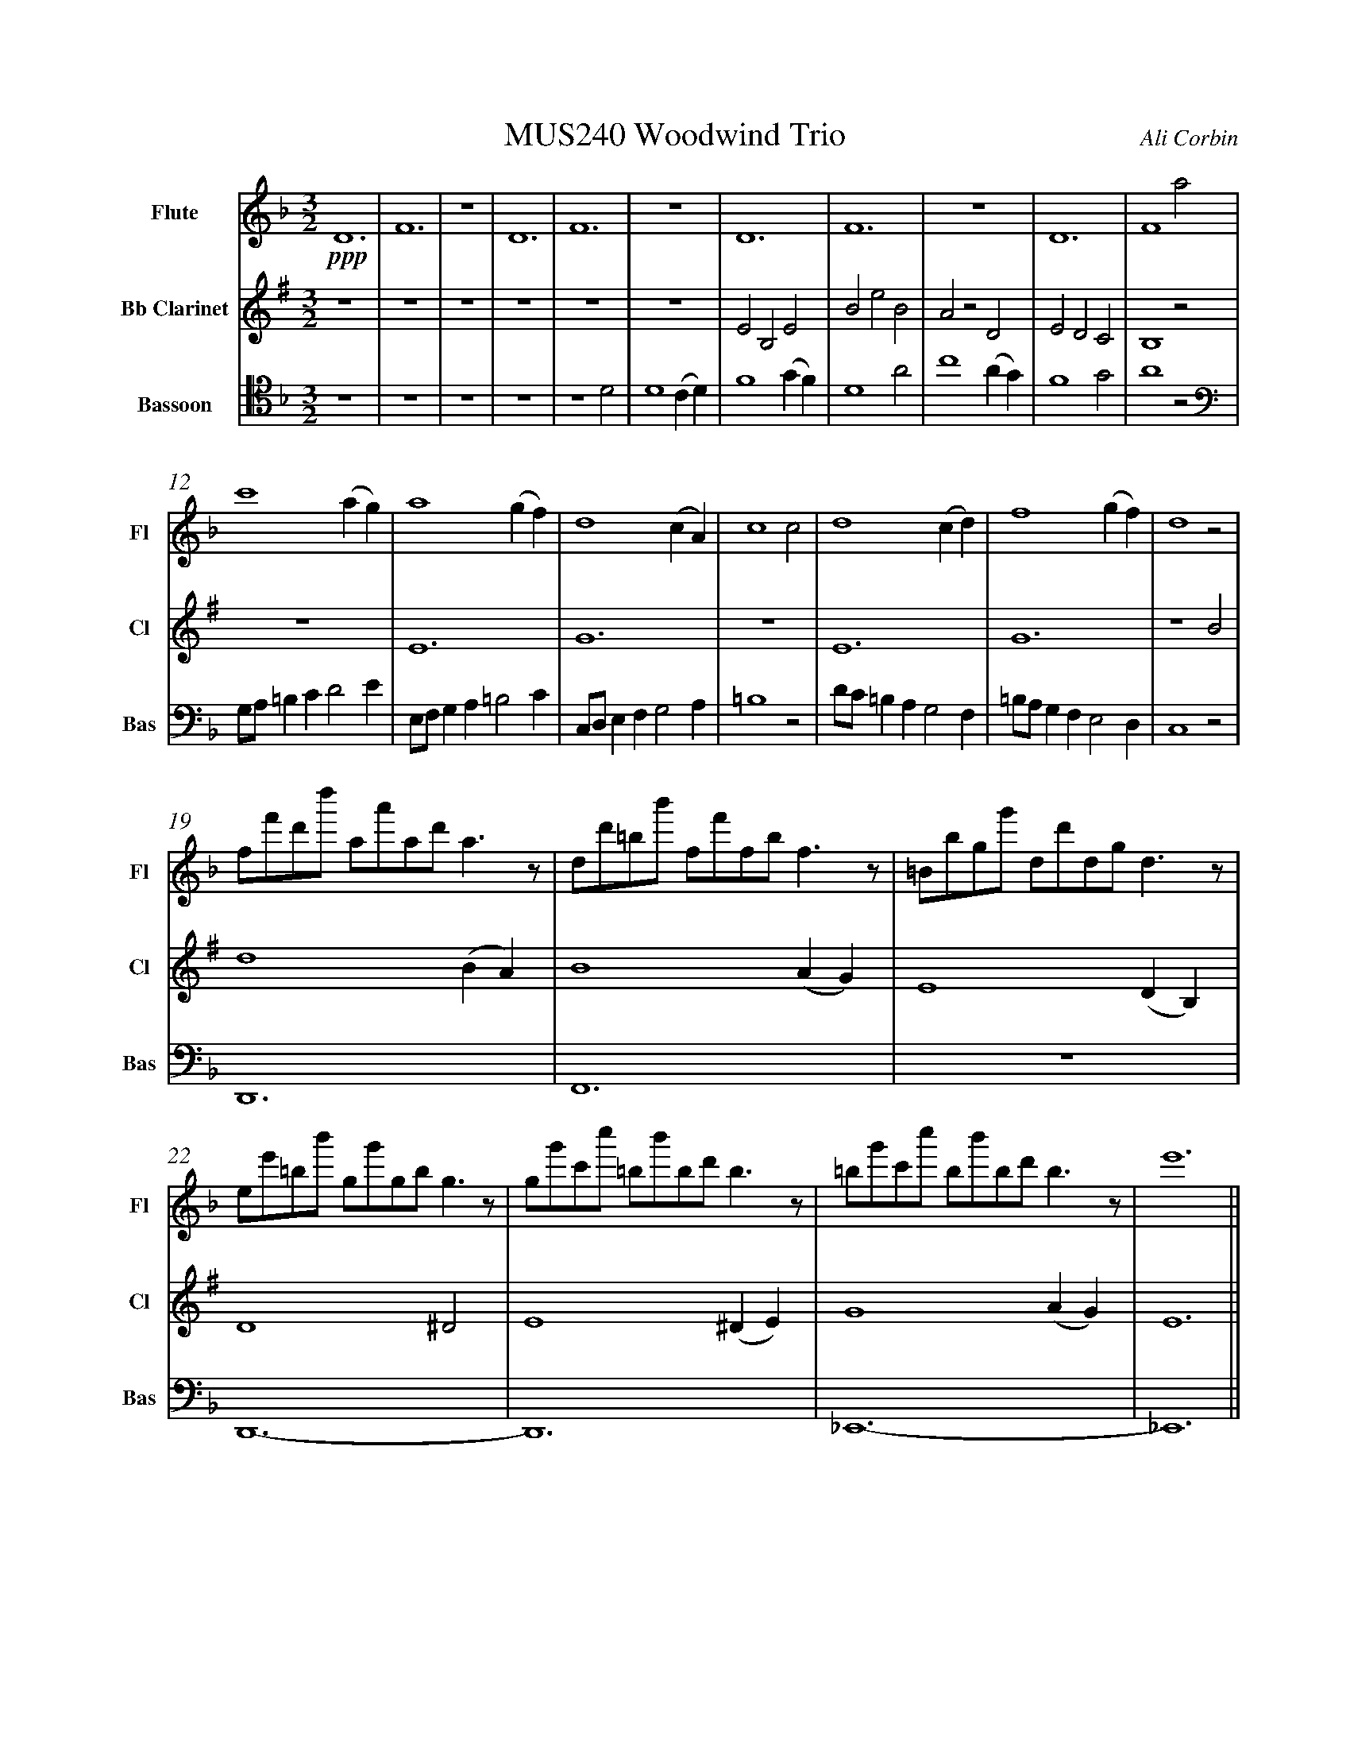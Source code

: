 %%abc-version 2.1
%%titletrim true
%%titleformat A-1 T C1, Z-1, S-1
%%measurenb 0
%%writefields QP 0
%%%%landscape

%%fl gr mel top
%%cl top gr  mel
%%bs mel top gr


X:1
T:MUS240 Woodwind Trio
C:Ali Corbin
M:3/2
L:1/2
Q:1/2=100
K:Dmin
%%MIDI program 1 73 % Flute
%%MIDI program 2 72 % Clarinet
%%MIDI program 3 70 % Bassoon
V:Flute name="Flute" snm="Fl"
D3|F3|z3|D3|F3|z3|D3|F3|z3|D3|F2a|
s:!ppp!
c'2 (a/2g/2)|a2 (g/2f/2)|d2 (c/2A/2)|c2 c|d2 (c/2d/2)|f2 (g/2f/2)|d2 z|
f/4f'/4d'/4d''/4 a/4a'/4a/4d'/4 a/2>z/2|d/4d'/4=b/4b'/4 f/4f'/4f/4b/4 f/2>z/2|=B/4b/4g/4g'/4 d/4d'/4d/4g/4 d/2>z/2| 
e/4e'/4=b/4b'/4 g/4g'/4g/4b/4 g/2>z/2|g/4g'/4c'/4c''/4 =b/4b'/4b/4d'/4 b/2>z/2|=b/4g'/4c'/4c''/4 b/4b'/4b/4d'/4 b/2>z/2|e'3||
V:Clarinet name="Bb Clarinet" snm="Cl"
[K:Emin transpose=-2]
z3|z3|z3|z3|z3|z3|EB,E|BeB|AzD|EDC|B,2z|
z3|E3|G3|z3|E3|G3|z2 B|
d2 (B/2A/2)|B2 (A/2G/2)|E2 (D/2B,/2)|D2 ^D|E2 (^D/2E/2)|G2 (A/2G/2)|E3||
V:Bassoon name="Bassoon" snm="Bas" clef=tenor
z3|z3|z3|z3|z2 D|D2 (C/2D/2)|F2 (G/2F/2)|D2 A|c2 (A/2G/2)|F2 G|A2 z|
[K:bass]
G,/4A,/4=B,/2C/2DE/2|E,/4F,/4G,/2A,/2=B,C/2|C,/4D,/4E,/2F,/2G,A,/2|=B,2z|D/4C/4=B,/2A,/2G,F,/2|=B,/4A,/4G,/2F,/2E,D,/2|C,2 z|
D,,3|F,,3|z3|D,,3-|D,,3|_E,,3-|_E,,3||


X:2
T:MUS240 Woodwind Trio - parts
C:Ali Corbin
M:3/2
L:1/2
Q:1/2=100
K:Dmin
%%MIDI program 1 41 % Viola
%%MIDI program 2 41 % Viola
%%MIDI program 3 41 % Viola
V:Top name="Top" snm="Top"
z3|z3|z3|z3|z3|z3|dAd|ad'a|gzc|dcB|A2z|
G//A//=B/c/de/|E//F//G/A/=Bc/|C//D//E/F/GA/|=B2z|d//c//=B/A/GF/|=B//A//G/F/ED/|C2 z|
F//f//d//d'// A//a//A//d// A/>z/|D//d//=B//b// F//f//F//B// F/>z/|=B,//B//G//g// D//d//D//G// D/>z/| 
E//e//=B//b// G//g//G//B// G/>z/|G//g//c//c'// =B//b//B//d// B/>z/|=B//g//c//c'// B//b//B//d// B/>z/|e3||
V:Melody name="Melody" snm="Mel"
z3|z3|z3|z3|z2
D|D2 (C/2D/2)|F2 (G/2F/2)|D2 A|c2 (A/2G/2)|F2 G|A2
A|c2 (A/2G/2)|A2 (G/2F/2)|D2 (C/2A,/2)|C2 C|D2 (C/2D/2)|F2 (G/2F/2)|D2
A|c2 (A/2G/2)|A2 (G/2F/2)|D2 (C/2A,/2)|C2 ^C|D2 (^C/2D/2)|F2 (G/2F/2)|D3||
V:Ground name="Ground" snm="Gr."
D3|F3|z3|D3|F3|z3|D3|F3|z3|D3|F3|
z3|D3|F3|z3|D3|F3|z3|
D3|F3|z3|D3-|D3|_E3-|_E3||
